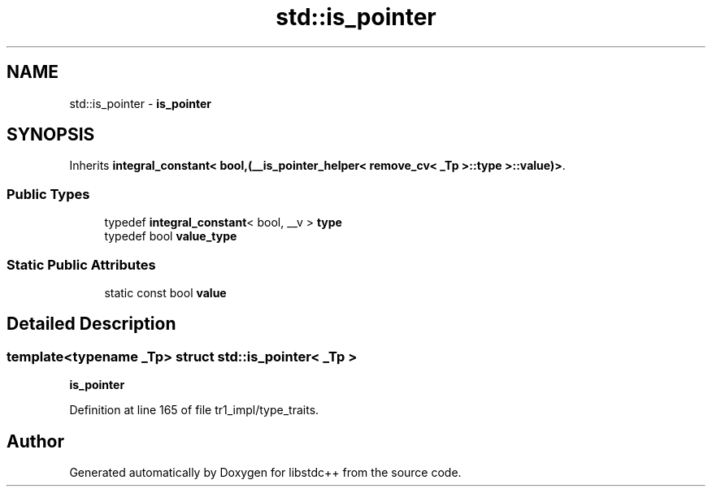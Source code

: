 .TH "std::is_pointer" 3 "21 Apr 2009" "libstdc++" \" -*- nroff -*-
.ad l
.nh
.SH NAME
std::is_pointer \- \fBis_pointer\fP  

.PP
.SH SYNOPSIS
.br
.PP
Inherits \fBintegral_constant< bool,(__is_pointer_helper< remove_cv< _Tp >::type >::value)>\fP.
.PP
.SS "Public Types"

.in +1c
.ti -1c
.RI "typedef \fBintegral_constant\fP< bool, __v > \fBtype\fP"
.br
.ti -1c
.RI "typedef bool \fBvalue_type\fP"
.br
.in -1c
.SS "Static Public Attributes"

.in +1c
.ti -1c
.RI "static const bool \fBvalue\fP"
.br
.in -1c
.SH "Detailed Description"
.PP 

.SS "template<typename _Tp> struct std::is_pointer< _Tp >"
\fBis_pointer\fP 
.PP
Definition at line 165 of file tr1_impl/type_traits.

.SH "Author"
.PP 
Generated automatically by Doxygen for libstdc++ from the source code.
